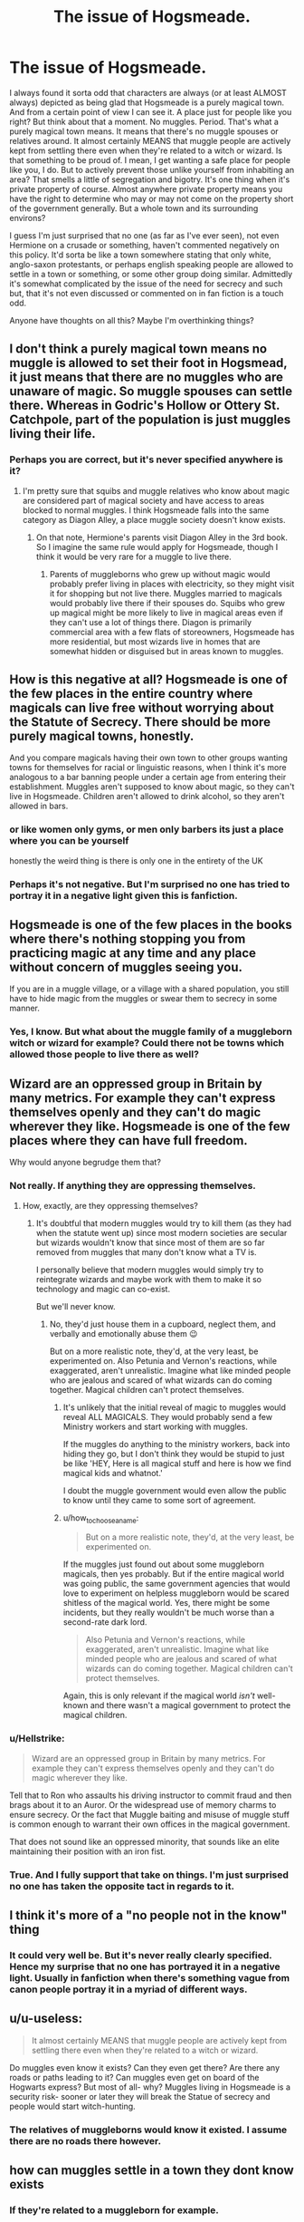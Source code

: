 #+TITLE: The issue of Hogsmeade.

* The issue of Hogsmeade.
:PROPERTIES:
:Author: RhysThornbery
:Score: 0
:DateUnix: 1575056082.0
:DateShort: 2019-Nov-29
:FlairText: Discussion
:END:
I always found it sorta odd that characters are always (or at least ALMOST always) depicted as being glad that Hogsmeade is a purely magical town. And from a certain point of view I can see it. A place just for people like you right? But think about that a moment. No muggles. Period. That's what a purely magical town means. It means that there's no muggle spouses or relatives around. It almost certainly MEANS that muggle people are actively kept from settling there even when they're related to a witch or wizard. Is that something to be proud of. I mean, I get wanting a safe place for people like you, I do. But to actively prevent those unlike yourself from inhabiting an area? That smells a little of segregation and bigotry. It's one thing when it's private property of course. Almost anywhere private property means you have the right to determine who may or may not come on the property short of the government generally. But a whole town and its surrounding environs?

I guess I'm just surprised that no one (as far as I've ever seen), not even Hermione on a crusade or something, haven't commented negatively on this policy. It'd sorta be like a town somewhere stating that only white, anglo-saxon protestants, or perhaps english speaking people are allowed to settle in a town or something, or some other group doing similar. Admittedly it's somewhat complicated by the issue of the need for secrecy and such but, that it's not even discussed or commented on in fan fiction is a touch odd.

Anyone have thoughts on all this? Maybe I'm overthinking things?


** I don't think a purely magical town means no muggle is allowed to set their foot in Hogsmead, it just means that there are no muggles who are unaware of magic. So muggle spouses can settle there. Whereas in Godric's Hollow or Ottery St. Catchpole, part of the population is just muggles living their life.
:PROPERTIES:
:Author: neymovirne
:Score: 52
:DateUnix: 1575056868.0
:DateShort: 2019-Nov-29
:END:

*** Perhaps you are correct, but it's never specified anywhere is it?
:PROPERTIES:
:Author: RhysThornbery
:Score: 3
:DateUnix: 1575056911.0
:DateShort: 2019-Nov-29
:END:

**** I'm pretty sure that squibs and muggle relatives who know about magic are considered part of magical society and have access to areas blocked to normal muggles. I think Hogsmeade falls into the same category as Diagon Alley, a place muggle society doesn't know exists.
:PROPERTIES:
:Author: 15_Redstones
:Score: 18
:DateUnix: 1575058052.0
:DateShort: 2019-Nov-29
:END:

***** On that note, Hermione's parents visit Diagon Alley in the 3rd book. So I imagine the same rule would apply for Hogsmeade, though I think it would be very rare for a muggle to live there.
:PROPERTIES:
:Author: DrussofLegend
:Score: 13
:DateUnix: 1575058632.0
:DateShort: 2019-Nov-29
:END:

****** Parents of muggleborns who grew up without magic would probably prefer living in places with electricity, so they might visit it for shopping but not live there. Muggles married to magicals would probably live there if their spouses do. Squibs who grew up magical might be more likely to live in magical areas even if they can't use a lot of things there. Diagon is primarily commercial area with a few flats of storeowners, Hogsmeade has more residential, but most wizards live in homes that are somewhat hidden or disguised but in areas known to muggles.
:PROPERTIES:
:Author: 15_Redstones
:Score: 6
:DateUnix: 1575060584.0
:DateShort: 2019-Nov-30
:END:


** How is this negative at all? Hogsmeade is one of the few places in the entire country where magicals can live free without worrying about the Statute of Secrecy. There should be more purely magical towns, honestly.

And you compare magicals having their own town to other groups wanting towns for themselves for racial or linguistic reasons, when I think it's more analogous to a bar banning people under a certain age from entering their establishment. Muggles aren't supposed to know about magic, so they can't live in Hogsmeade. Children aren't allowed to drink alcohol, so they aren't allowed in bars.
:PROPERTIES:
:Author: Lord-Potter-Black
:Score: 19
:DateUnix: 1575058445.0
:DateShort: 2019-Nov-29
:END:

*** or like women only gyms, or men only barbers its just a place where you can be yourself

honestly the weird thing is there is only one in the entirety of the UK
:PROPERTIES:
:Author: CommanderL3
:Score: 5
:DateUnix: 1575060168.0
:DateShort: 2019-Nov-30
:END:


*** Perhaps it's not negative. But I'm surprised no one has tried to portray it in a negative light given this is fanfiction.
:PROPERTIES:
:Author: RhysThornbery
:Score: 2
:DateUnix: 1575060482.0
:DateShort: 2019-Nov-30
:END:


** Hogsmeade is one of the few places in the books where there's nothing stopping you from practicing magic at any time and any place without concern of muggles seeing you.

If you are in a muggle village, or a village with a shared population, you still have to hide magic from the muggles or swear them to secrecy in some manner.
:PROPERTIES:
:Score: 9
:DateUnix: 1575058348.0
:DateShort: 2019-Nov-29
:END:

*** Yes, I know. But what about the muggle family of a muggleborn witch or wizard for example? Could there not be towns which allowed those people to live there as well?
:PROPERTIES:
:Author: RhysThornbery
:Score: 1
:DateUnix: 1575060549.0
:DateShort: 2019-Nov-30
:END:


** Wizard are an oppressed group in Britain by many metrics. For example they can't express themselves openly and they can't do magic wherever they like. Hogsmeade is one of the few places where they can have full freedom.

Why would anyone begrudge them that?
:PROPERTIES:
:Author: Zephrok
:Score: 26
:DateUnix: 1575057025.0
:DateShort: 2019-Nov-29
:END:

*** Not really. If anything they are oppressing themselves.
:PROPERTIES:
:Author: how_to_choose_a_name
:Score: 4
:DateUnix: 1575060122.0
:DateShort: 2019-Nov-30
:END:

**** How, exactly, are they oppressing themselves?
:PROPERTIES:
:Author: Ash_Lestrange
:Score: 1
:DateUnix: 1575060287.0
:DateShort: 2019-Nov-30
:END:

***** It's doubtful that modern muggles would try to kill them (as they had when the statute went up) since most modern societies are secular but wizards wouldn't know that since most of them are so far removed from muggles that many don't know what a TV is.

I personally believe that modern muggles would simply try to reintegrate wizards and maybe work with them to make it so technology and magic can co-exist.

But we'll never know.
:PROPERTIES:
:Author: TralosKensei
:Score: 1
:DateUnix: 1575062678.0
:DateShort: 2019-Nov-30
:END:

****** No, they'd just house them in a cupboard, neglect them, and verbally and emotionally abuse them 😉

But on a more realistic note, they'd, at the very least, be experimented on. Also Petunia and Vernon's reactions, while exaggerated, aren't unrealistic. Imagine what like minded people who are jealous and scared of what wizards can do coming together. Magical children can't protect themselves.
:PROPERTIES:
:Author: Ash_Lestrange
:Score: 4
:DateUnix: 1575064087.0
:DateShort: 2019-Nov-30
:END:

******* It's unlikely that the initial reveal of magic to muggles would reveal ALL MAGICALS. They would probably send a few Ministry workers and start working with muggles.

If the muggles do anything to the ministry workers, back into hiding they go, but I don't think they would be stupid to just be like 'HEY, Here is all magical stuff and here is how we find magical kids and whatnot.'

I doubt the muggle government would even allow the public to know until they came to some sort of agreement.
:PROPERTIES:
:Author: TralosKensei
:Score: 1
:DateUnix: 1575064264.0
:DateShort: 2019-Nov-30
:END:


******* u/how_to_choose_a_name:
#+begin_quote
  But on a more realistic note, they'd, at the very least, be experimented on.
#+end_quote

If the muggles just found out about some muggleborn magicals, then yes probably. But if the entire magical world was going public, the same government agencies that would love to experiment on helpless muggleborn would be scared shitless of the magical world. Yes, there might be some incidents, but they really wouldn't be much worse than a second-rate dark lord.

#+begin_quote
  Also Petunia and Vernon's reactions, while exaggerated, aren't unrealistic. Imagine what like minded people who are jealous and scared of what wizards can do coming together. Magical children can't protect themselves.
#+end_quote

Again, this is only relevant if the magical world /isn't/ well-known and there wasn't a magical government to protect the magical children.
:PROPERTIES:
:Author: how_to_choose_a_name
:Score: 1
:DateUnix: 1575064957.0
:DateShort: 2019-Nov-30
:END:


*** u/Hellstrike:
#+begin_quote
  Wizard are an oppressed group in Britain by many metrics. For example they can't express themselves openly and they can't do magic wherever they like.
#+end_quote

Tell that to Ron who assaults his driving instructor to commit fraud and then brags about it to an Auror. Or the widespread use of memory charms to ensure secrecy. Or the fact that Muggle baiting and misuse of muggle stuff is common enough to warrant their own offices in the magical government.

That does not sound like an oppressed minority, that sounds like an elite maintaining their position with an iron fist.
:PROPERTIES:
:Author: Hellstrike
:Score: 4
:DateUnix: 1575068249.0
:DateShort: 2019-Nov-30
:END:


*** True. And I fully support that take on things. I'm just surprised no one has taken the opposite tact in regards to it.
:PROPERTIES:
:Author: RhysThornbery
:Score: 3
:DateUnix: 1575057270.0
:DateShort: 2019-Nov-29
:END:


** I think it's more of a "no people not in the know" thing
:PROPERTIES:
:Author: NightOverlord
:Score: 5
:DateUnix: 1575060871.0
:DateShort: 2019-Nov-30
:END:

*** It could very well be. But it's never really clearly specified. Hence my surprise that no one has portrayed it in a negative light. Usually in fanfiction when there's something vague from canon people portray it in a myriad of different ways.
:PROPERTIES:
:Author: RhysThornbery
:Score: 2
:DateUnix: 1575061073.0
:DateShort: 2019-Nov-30
:END:


** u/u-useless:
#+begin_quote
  It almost certainly MEANS that muggle people are actively kept from settling there even when they're related to a witch or wizard.
#+end_quote

Do muggles even know it exists? Can they even get there? Are there any roads or paths leading to it? Can muggles even get on board of the Hogwarts express? But most of all- why? Muggles living in Hogsmeade is a security risk- sooner or later they will break the Statue of secrecy and people would start witch-hunting.
:PROPERTIES:
:Author: u-useless
:Score: 5
:DateUnix: 1575059199.0
:DateShort: 2019-Nov-29
:END:

*** The relatives of muggleborns would know it existed. I assume there are no roads there however.
:PROPERTIES:
:Author: RhysThornbery
:Score: 2
:DateUnix: 1575060437.0
:DateShort: 2019-Nov-30
:END:


** how can muggles settle in a town they dont know exists
:PROPERTIES:
:Author: CommanderL3
:Score: 2
:DateUnix: 1575060113.0
:DateShort: 2019-Nov-30
:END:

*** If they're related to a muggleborn for example.
:PROPERTIES:
:Author: RhysThornbery
:Score: 2
:DateUnix: 1575060397.0
:DateShort: 2019-Nov-30
:END:


*** By a wizard bringing them in is the idea. So, like family members of muggleborn, muggle spouses of wizards and the such. By saying that it is a ALL magical community, it implies that none of that happens.
:PROPERTIES:
:Author: bonsly24
:Score: 1
:DateUnix: 1575060375.0
:DateShort: 2019-Nov-30
:END:

**** not really it implies its a community where everyone knows about magic
:PROPERTIES:
:Author: CommanderL3
:Score: 3
:DateUnix: 1575060533.0
:DateShort: 2019-Nov-30
:END:

***** Does it imply that though? It's never called a place where everyone knows about magic even in fanfiction, only as 'the only purely magical town in Britain'. What does 'purely magical' mean though?
:PROPERTIES:
:Author: RhysThornbery
:Score: 1
:DateUnix: 1575060776.0
:DateShort: 2019-Nov-30
:END:

****** the only purely magical town.

It could be a town where everyone in it has some knowledge of magic

the only town you can openly use it
:PROPERTIES:
:Author: CommanderL3
:Score: 4
:DateUnix: 1575060888.0
:DateShort: 2019-Nov-30
:END:

******* Perhaps it does mean that. But it's never clearly specified in canon that that is the case. I mean we can certainly draw the conclusion that is what it means, but what if it doesn't mean that?
:PROPERTIES:
:Author: RhysThornbery
:Score: 1
:DateUnix: 1575061188.0
:DateShort: 2019-Nov-30
:END:

******** it doesnt really matter, as it aint real bud.

Wizards share the rest of the world with muggles why can they not have a tiny little area for them
:PROPERTIES:
:Author: CommanderL3
:Score: 3
:DateUnix: 1575061600.0
:DateShort: 2019-Nov-30
:END:

********* I am well aware it isn't real, and that it doesn't truly matter.

I have no problem with them having a space for themselves, I'm just surprised someone else hasn't depicted it in a negative light, because I mean...this is fanfiction, we have all sorts of weird spins on things right?
:PROPERTIES:
:Author: RhysThornbery
:Score: 1
:DateUnix: 1575062005.0
:DateShort: 2019-Nov-30
:END:

********** I guess its something nobody until you thought about
:PROPERTIES:
:Author: CommanderL3
:Score: 1
:DateUnix: 1575062071.0
:DateShort: 2019-Nov-30
:END:

*********** /Shrug/ Maybe?
:PROPERTIES:
:Author: RhysThornbery
:Score: 1
:DateUnix: 1575062260.0
:DateShort: 2019-Nov-30
:END:


** The wizarding world is unfortunately full of this kinda stuff, to such a degree that it is like a fundamental part of the books writing. We have 3 main characters. Harry, who we know a bit about his (wizarding) parents. Ron we know the most about his (pureblood) family, but Hermione? Her parents got like 5 mentions thought all the books, they were on "Screen" but we have no physical description nor any names, and when they where there they were treated as almost a curiosity by the other characters. We only know that they have jobs because it explains why Hermione hadn't had magic done to the teeth she hated.

Muggles are seen like the "savages" from the "new world" were a few centuries ago. Arthur wants to protect them, but doesn't know much about their culture. Part of it is I am are looking too far into what were originally jokes, but muggles are dismissed as savages throughout the whole series.
:PROPERTIES:
:Author: bonsly24
:Score: 0
:DateUnix: 1575057433.0
:DateShort: 2019-Nov-29
:END:

*** I get where you're coming from but I think the fact that wizards have been heavily persecuted by muggles throughout history is where a lot of those attitudes come from. I've always been disappointed with the Magic world's unwillingness to learn about the muggle world and to try and make diplomatic relations. I think the magic world is far too comfortable staying the same and not evolving. I've come to think of Mr Weasley's ignorance about muggles is mostly an act to make 12 yrs old harry feel more comfortable. I think he knows more than he puts on.
:PROPERTIES:
:Author: DrussofLegend
:Score: 4
:DateUnix: 1575058994.0
:DateShort: 2019-Nov-29
:END:

**** Honestly I do agree with Mr Weasley being a bit more competent than he appears, but he does act weird to the Grangers.

#+begin_quote
  Mr. Weasley ... was distracted almost at once by the sight of Hermione's parents, who were standing nervously at the counter that ran all along the great marble hall, waiting for Hermione to introduce them. "But you're Muggles!" said Mr. Weasley delightedly. "We must have a drink! What's that you've got there? Oh, you're changing Muggle money. Molly, look!" He pointed excitedly at the tenpound notes in Mr. Granger's hand.

  They hurried up the street, the Grangers shaking with fright and Mrs. Weasley beside herself with fury.

  They said good-bye to the Grangers, who were leaving the pub for the Muggle street on the other side; Mr. Weasley started to ask them how bus stops worked, but stopped quickly at the look on Mrs. Weasley's face.
#+end_quote

That was all that was said about the Grangers in book two, and in two of them Arthur is being weird about them.
:PROPERTIES:
:Author: bonsly24
:Score: 2
:DateUnix: 1575059908.0
:DateShort: 2019-Nov-30
:END:

***** Definitely weird to the Granger's. Maybe he was too excited about possibly making muggle friends so he thought it would be clear he wanted a more in depth answer than just "that's how buses know to stop"
:PROPERTIES:
:Author: DrussofLegend
:Score: 1
:DateUnix: 1575082951.0
:DateShort: 2019-Nov-30
:END:


*** Yeah, and I'm just surprised it's not really mentioned in that context at all in fanfiction.
:PROPERTIES:
:Author: RhysThornbery
:Score: 1
:DateUnix: 1575060625.0
:DateShort: 2019-Nov-30
:END:
